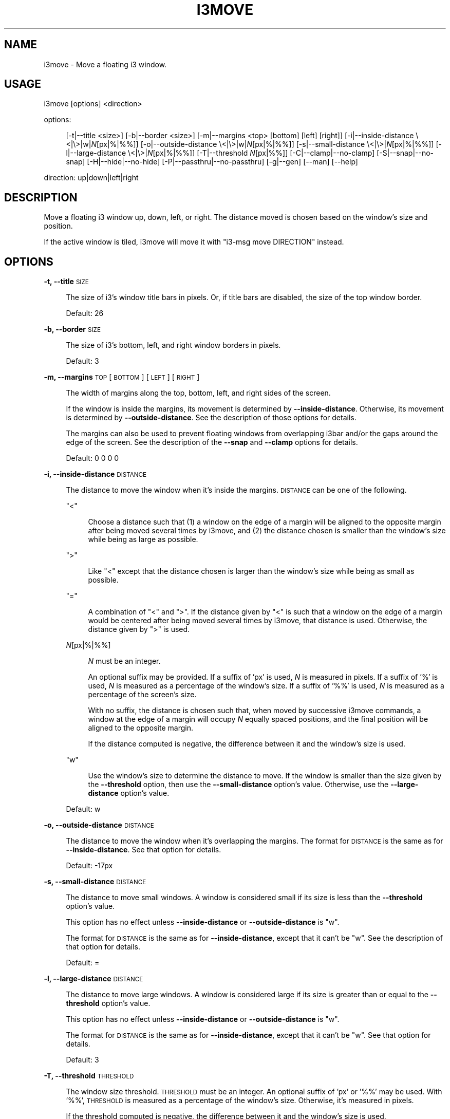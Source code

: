 .\" Automatically generated by Pod::Man 4.14 (Pod::Simple 3.42)
.\"
.\" Standard preamble:
.\" ========================================================================
.de Sp \" Vertical space (when we can't use .PP)
.if t .sp .5v
.if n .sp
..
.de Vb \" Begin verbatim text
.ft CW
.nf
.ne \\$1
..
.de Ve \" End verbatim text
.ft R
.fi
..
.\" Set up some character translations and predefined strings.  \*(-- will
.\" give an unbreakable dash, \*(PI will give pi, \*(L" will give a left
.\" double quote, and \*(R" will give a right double quote.  \*(C+ will
.\" give a nicer C++.  Capital omega is used to do unbreakable dashes and
.\" therefore won't be available.  \*(C` and \*(C' expand to `' in nroff,
.\" nothing in troff, for use with C<>.
.tr \(*W-
.ds C+ C\v'-.1v'\h'-1p'\s-2+\h'-1p'+\s0\v'.1v'\h'-1p'
.ie n \{\
.    ds -- \(*W-
.    ds PI pi
.    if (\n(.H=4u)&(1m=24u) .ds -- \(*W\h'-12u'\(*W\h'-12u'-\" diablo 10 pitch
.    if (\n(.H=4u)&(1m=20u) .ds -- \(*W\h'-12u'\(*W\h'-8u'-\"  diablo 12 pitch
.    ds L" ""
.    ds R" ""
.    ds C` ""
.    ds C' ""
'br\}
.el\{\
.    ds -- \|\(em\|
.    ds PI \(*p
.    ds L" ``
.    ds R" ''
.    ds C`
.    ds C'
'br\}
.\"
.\" Escape single quotes in literal strings from groff's Unicode transform.
.ie \n(.g .ds Aq \(aq
.el       .ds Aq '
.\"
.\" If the F register is >0, we'll generate index entries on stderr for
.\" titles (.TH), headers (.SH), subsections (.SS), items (.Ip), and index
.\" entries marked with X<> in POD.  Of course, you'll have to process the
.\" output yourself in some meaningful fashion.
.\"
.\" Avoid warning from groff about undefined register 'F'.
.de IX
..
.nr rF 0
.if \n(.g .if rF .nr rF 1
.if (\n(rF:(\n(.g==0)) \{\
.    if \nF \{\
.        de IX
.        tm Index:\\$1\t\\n%\t"\\$2"
..
.        if !\nF==2 \{\
.            nr % 0
.            nr F 2
.        \}
.    \}
.\}
.rr rF
.\"
.\" Accent mark definitions (@(#)ms.acc 1.5 88/02/08 SMI; from UCB 4.2).
.\" Fear.  Run.  Save yourself.  No user-serviceable parts.
.    \" fudge factors for nroff and troff
.if n \{\
.    ds #H 0
.    ds #V .8m
.    ds #F .3m
.    ds #[ \f1
.    ds #] \fP
.\}
.if t \{\
.    ds #H ((1u-(\\\\n(.fu%2u))*.13m)
.    ds #V .6m
.    ds #F 0
.    ds #[ \&
.    ds #] \&
.\}
.    \" simple accents for nroff and troff
.if n \{\
.    ds ' \&
.    ds ` \&
.    ds ^ \&
.    ds , \&
.    ds ~ ~
.    ds /
.\}
.if t \{\
.    ds ' \\k:\h'-(\\n(.wu*8/10-\*(#H)'\'\h"|\\n:u"
.    ds ` \\k:\h'-(\\n(.wu*8/10-\*(#H)'\`\h'|\\n:u'
.    ds ^ \\k:\h'-(\\n(.wu*10/11-\*(#H)'^\h'|\\n:u'
.    ds , \\k:\h'-(\\n(.wu*8/10)',\h'|\\n:u'
.    ds ~ \\k:\h'-(\\n(.wu-\*(#H-.1m)'~\h'|\\n:u'
.    ds / \\k:\h'-(\\n(.wu*8/10-\*(#H)'\z\(sl\h'|\\n:u'
.\}
.    \" troff and (daisy-wheel) nroff accents
.ds : \\k:\h'-(\\n(.wu*8/10-\*(#H+.1m+\*(#F)'\v'-\*(#V'\z.\h'.2m+\*(#F'.\h'|\\n:u'\v'\*(#V'
.ds 8 \h'\*(#H'\(*b\h'-\*(#H'
.ds o \\k:\h'-(\\n(.wu+\w'\(de'u-\*(#H)/2u'\v'-.3n'\*(#[\z\(de\v'.3n'\h'|\\n:u'\*(#]
.ds d- \h'\*(#H'\(pd\h'-\w'~'u'\v'-.25m'\f2\(hy\fP\v'.25m'\h'-\*(#H'
.ds D- D\\k:\h'-\w'D'u'\v'-.11m'\z\(hy\v'.11m'\h'|\\n:u'
.ds th \*(#[\v'.3m'\s+1I\s-1\v'-.3m'\h'-(\w'I'u*2/3)'\s-1o\s+1\*(#]
.ds Th \*(#[\s+2I\s-2\h'-\w'I'u*3/5'\v'-.3m'o\v'.3m'\*(#]
.ds ae a\h'-(\w'a'u*4/10)'e
.ds Ae A\h'-(\w'A'u*4/10)'E
.    \" corrections for vroff
.if v .ds ~ \\k:\h'-(\\n(.wu*9/10-\*(#H)'\s-2\u~\d\s+2\h'|\\n:u'
.if v .ds ^ \\k:\h'-(\\n(.wu*10/11-\*(#H)'\v'-.4m'^\v'.4m'\h'|\\n:u'
.    \" for low resolution devices (crt and lpr)
.if \n(.H>23 .if \n(.V>19 \
\{\
.    ds : e
.    ds 8 ss
.    ds o a
.    ds d- d\h'-1'\(ga
.    ds D- D\h'-1'\(hy
.    ds th \o'bp'
.    ds Th \o'LP'
.    ds ae ae
.    ds Ae AE
.\}
.rm #[ #] #H #V #F C
.\" ========================================================================
.\"
.IX Title "I3MOVE 1"
.TH I3MOVE 1 "2022-03-04" "perl v5.34.0" "User Contributed Perl Documentation"
.\" For nroff, turn off justification.  Always turn off hyphenation; it makes
.\" way too many mistakes in technical documents.
.if n .ad l
.nh
.SH "NAME"
i3move \- Move a floating i3 window.
.SH "USAGE"
.IX Header "USAGE"
i3move [options] <direction>
.PP
options:
.Sp
.RS 4
[\-t|\-\-title\ <size>]
[\-b|\-\-border\ <size>]
[\-m|\-\-margins\ <top>\ [bottom]\ [left]\ [right]]
[\-i|\-\-inside\-distance\ \e<|\e>|w|\fIN\fR[px|%|%%]]
[\-o|\-\-outside\-distance\ \e<|\e>|w|\fIN\fR[px|%|%%]]
[\-s|\-\-small\-distance\ \e<|\e>|\fIN\fR[px|%|%%]]
[\-l|\-\-large\-distance\ \e<|\e>|\fIN\fR[px|%|%%]]
[\-T|\-\-threshold\ \fIN\fR[px|%%]]
[\-C|\-\-clamp|\-\-no\-clamp]
[\-S|\-\-snap|\-\-no\-snap]
[\-H|\-\-hide|\-\-no\-hide]
[\-P|\-\-passthru|\-\-no\-passthru]
[\-g|\-\-gen]
[\-\-man]
[\-\-help]
.RE
.PP
direction: up|down|left|right
.SH "DESCRIPTION"
.IX Header "DESCRIPTION"
Move a floating i3 window up, down, left, or right.
The distance moved is chosen based on
the window's size and position.
.PP
If the active window is tiled,
i3move will move it with \f(CW\*(C`i3\-msg move DIRECTION\*(C'\fR instead.
.SH "OPTIONS"
.IX Header "OPTIONS"
\&\fB\-t, \-\-title\fR \s-1SIZE\s0
.Sp
.RS 4
The size of i3's window title bars in pixels.
Or, if title bars are disabled,
the size of the top window border.
.Sp
Default: 26
.RE
.PP
\&\fB\-b, \-\-border\fR \s-1SIZE\s0
.Sp
.RS 4
The size of i3's bottom, left, and right window borders in pixels.
.Sp
Default: 3
.RE
.PP
\&\fB\-m, \-\-margins\fR \s-1TOP\s0 [\s-1BOTTOM\s0] [\s-1LEFT\s0] [\s-1RIGHT\s0]
.Sp
.RS 4
The width of margins along the top, bottom, left,
and right sides of the screen.
.Sp
If the window is inside the margins,
its movement is determined by \fB\-\-inside\-distance\fR.
Otherwise, its movement is determined by \fB\-\-outside\-distance\fR.
See the description of those options for details.
.Sp
The margins can also be used to prevent floating windows
from overlapping i3bar and/or the gaps around the edge of the screen.
See the description of the \fB\-\-snap\fR and \fB\-\-clamp\fR options for details.
.Sp
Default: 0 0 0 0
.RE
.PP
\&\fB\-i, \-\-inside\-distance\fR \s-1DISTANCE\s0
.Sp
.RS 4
The distance to move the window when it's inside the margins.
\&\s-1DISTANCE\s0 can be one of the following.
.Sp
\&\f(CW\*(C`<\*(C'\fR
.Sp
.RS 4
Choose a distance such that
(1) a window on the edge of a margin will be aligned to the opposite margin
after being moved several times by i3move, and
(2) the distance chosen is smaller than the window's size
while being as large as possible.
.RE
.RE
.RS 4
.Sp
\&\f(CW\*(C`>\*(C'\fR
.Sp
.RS 4
Like \f(CW\*(C`<\*(C'\fR except that the distance chosen is larger than the window's size
while being as small as possible.
.RE
.RE
.RS 4
.Sp
\&\f(CW\*(C`=\*(C'\fR
.Sp
.RS 4
A combination of \f(CW\*(C`<\*(C'\fR and \f(CW\*(C`>\*(C'\fR.
If the distance given by \f(CW\*(C`<\*(C'\fR is such that
a window on the edge of a margin would be centered
after being moved several times by i3move,
that distance is used.
Otherwise, the distance given by \f(CW\*(C`>\*(C'\fR is used.
.RE
.RE
.RS 4
.Sp
\&\fIN\fR[px|%|%%]
.Sp
.RS 4
\&\fIN\fR must be an integer.
.Sp
An optional suffix may be provided.
If a suffix of 'px' is used,
\&\fIN\fR is measured in pixels.
If a suffix of '%' is used,
\&\fIN\fR is measured as a percentage of the window's size.
If a suffix of '%%' is used,
\&\fIN\fR is measured as a percentage of the screen's size.
.Sp
With no suffix,
the distance is chosen such that,
when moved by successive i3move commands,
a window at the edge of a margin will occupy \fIN\fR equally spaced positions,
and the final position will be aligned to the opposite margin.
.Sp
If the distance computed is negative,
the difference between it and the window's size is used.
.RE
.RE
.RS 4
.Sp
\&\f(CW\*(C`w\*(C'\fR
.Sp
.RS 4
Use the window's size to determine the distance to move.
If the window is smaller than the size given by the \fB\-\-threshold\fR option,
then use the \fB\-\-small\-distance\fR option's value.
Otherwise, use the \fB\-\-large\-distance\fR option's value.
.RE
.RE
.RS 4
.Sp
Default: w
.RE
.PP
\&\fB\-o, \-\-outside\-distance\fR \s-1DISTANCE\s0
.Sp
.RS 4
The distance to move the window when it's overlapping the margins.
The format for \s-1DISTANCE\s0 is the same as for \fB\-\-inside\-distance\fR.
See that option for details.
.Sp
Default: \-17px
.RE
.PP
\&\fB\-s, \-\-small\-distance\fR \s-1DISTANCE\s0
.Sp
.RS 4
The distance to move small windows.
A window is considered small if its size is less than
the \fB\-\-threshold\fR option's value.
.Sp
This option has no effect unless
\&\fB\-\-inside\-distance\fR or \fB\-\-outside\-distance\fR is \f(CW\*(C`w\*(C'\fR.
.Sp
The format for \s-1DISTANCE\s0 is the same as for \fB\-\-inside\-distance\fR,
except that it can't be \f(CW\*(C`w\*(C'\fR.
See the description of that option for details.
.Sp
Default: =
.RE
.PP
\&\fB\-l, \-\-large\-distance\fR \s-1DISTANCE\s0
.Sp
.RS 4
The distance to move large windows.
A window is considered large if its size is greater than or equal to
the \fB\-\-threshold\fR option's value.
.Sp
This option has no effect unless
\&\fB\-\-inside\-distance\fR or \fB\-\-outside\-distance\fR is \f(CW\*(C`w\*(C'\fR.
.Sp
The format for \s-1DISTANCE\s0 is the same as for \fB\-\-inside\-distance\fR,
except that it can't be \f(CW\*(C`w\*(C'\fR.
See that option for details.
.Sp
Default: 3
.RE
.PP
\&\fB\-T, \-\-threshold\fR \s-1THRESHOLD\s0
.Sp
.RS 4
The window size threshold.
\&\s-1THRESHOLD\s0 must be an integer.
An optional suffix of 'px' or '%%' may be used.
With '%%', \s-1THRESHOLD\s0 is measured as a percentage of the window's size.
Otherwise, it's measured in pixels.
.Sp
If the threshold computed is negative,
the difference between it and the window's size is used.
.Sp
The threshold interacts with the \fB\-\-small\-distance\fR, \fB\-\-large\-distance\fR,
\&\fB\-\-inside\-distance\fR, and \fB\-\-outside\-distance\fR options
to determine the distance to move.
See the description of those options for details.
.Sp
Default: 33%%
.RE
.PP
\&\fB\-C, \-\-clamp\fR
.Sp
.RS 4
Constrain the window's movement so that it does not overlap the margins.
A window that already overlaps can be moved normally.
.RE
.PP
\&\fB\-\-no\-clamp\fR
.Sp
.RS 4
Disable \fB\-\-clamp\fR.
This is the default behavior.
.RE
.PP
\&\fB\-S, \-\-snap\fR
.Sp
.RS 4
When the window encounters a margin, snap it to the margin's edge.
Once snapped, a window can be moved past a margin normally.
This is the default behavior.
.RE
.PP
\&\fB\-\-no\-snap\fR
.Sp
.RS 4
Disable \fB\-\-snap\fR.
.RE
.PP
\&\fB\-H, \-\-hide\fR
.Sp
.RS 4
When moved towards the edge of the screen
while snapped to a margin,
hide the window past the edge of the screen
by a distance determined by \fB\-\-outside\-distance\fR.
This is the default behavior.
Once hidden, a window moved towards the center of the screen
will be snapped to the margin.
.RE
.PP
\&\fB\-\-no\-hide\fR
.Sp
.RS 4
Disable \fB\-\-hide\fR.
.RE
.PP
\&\fB\-M, \-\-compound\-display\fR
.Sp
.RS 4
Treat each monitor separately.
Compute distances and positions with respect to
the monitor that contains the active window.
With \fB\-\-snap\fR enabled,
when a window that is snapped to a margin is moved towards an adjacent monitor,
it will snap to that monitor's nearest margin.
.Sp
This is the default behavior.
.RE
.PP
\&\fB\-\-no\-compound\-display\fR
.Sp
.RS 4
Disable \fB\-\-compound\-display\fR
and treat multiple monitors as one big monitor.
.RE
.PP
\&\fB\-P, \-\-passthru\fR
.Sp
.RS 4
If the active window is tiled, use \f(CW\*(C`i3\-msg\*(C'\fR to move it.
This is the default behavior.
.RE
.PP
\&\fB\-\-no\-passthru\fR
.Sp
.RS 4
Disable \fB\-\-passthru\fR.
.RE
.PP
\&\fB\-\-gen\fR
.Sp
.RS 4
Try to generate sane defaults for the
\&\fB\-\-title\fR, \fB\-\-border\fR, and \fB\-\-margins\fR options,
then exit.
The output of this command can be set in
\&\f(CW\*(C`$HOME/.config/i3move\*(C'\fR or the \f(CW$I3MOVE_OPTIONS\fR environment variable.
.Sp
i3move guesses the title, border, and margin sizes by reading the i3 config,
opening a new workspace named \f(CW\*(C`tmp.i3move\*(C'\fR,
launching \f(CW\*(C`i3\-sensible\-terminal\*(C'\fR,
then manipulating the terminal in order to measure
the window borders, window title, bar size, and gap sizes.
.RE
.PP
\&\fB\-\-man\fR
.Sp
.RS 4
Print the manual and exit.
.RE
.PP
\&\fB\-\-help\fR
.Sp
.RS 4
Print a help message and exit.
.RE
.SH "CONFIGURATION"
.IX Header "CONFIGURATION"
In addition to being passed on the command line,
options are read from the following locations,
with later options overriding earlier ones.
.Sp
.RS 4
\&\f(CW\*(C`$XDG_CONFIG_HOME/i3move\*(C'\fR
.Sp
\&\f(CW\*(C`$XDG_CONFIG_HOME/i3/move\*(C'\fR
.Sp
\&\f(CW\*(C`$HOME/.i3move\*(C'\fR
.Sp
\&\f(CW$I3MOVE_OPTIONS\fR environment variable
.RE
.PP
If \f(CW$XDG_CONFIG_HOME\fR is not defined, it defaults to \f(CW\*(C`$HOME/.config\*(C'\fR .
.SH "EXAMPLES"
.IX Header "EXAMPLES"
Create or reset i3move's config with sane defaults
.PP
.Vb 1
\&    i3move \-\-gen > ~/.config/i3move
.Ve
.PP
If i3move does not snap windows to the bar or gaps correctly,
try tweaking the \fB\-\-title\fR, \fB\-\-border\fR, and/or \fB\-\-margins\fR
options in the config.
See the description of those options for details.
For best results,
open a screenshot with an image editor such as kolourpaint
to determine the correct values for these options.
.PP
Move a floating window left, down, up, and right.
.PP
.Vb 4
\&    i3move left
\&    i3move down
\&    i3move up
\&    i3move right
.Ve
.PP
Bind the commands above in i3's config
.PP
.Vb 4
\&    bindsym $mod+Mod1+h exec i3move left
\&    bindsym $mod+Mod1+j exec i3move down
\&    bindsym $mod+Mod1+k exec i3move up
\&    bindsym $mod+Mod1+l exec i3move right
.Ve
.PP
After reloading i3 with the above config,
you can move windows with i3move
by holding down \f(CW$mod\fR+Alt and using vim keys (\f(CW\*(C`hjkl\*(C'\fR).
.SH "AUTHORS"
.IX Header "AUTHORS"
i3move was written by DMBuce <https://github.com/DMBuce> .
.SH "DISTRIBUTION"
.IX Header "DISTRIBUTION"
The latest version of i3move can be downloaded from
the i3b project <https://github.com/DMBuce/i3b> .
